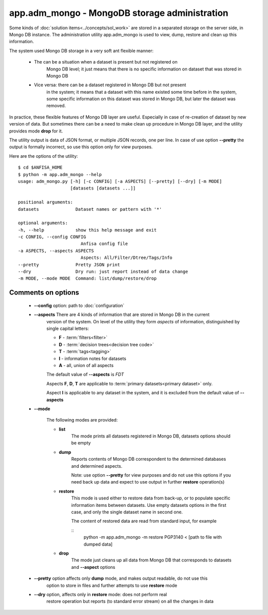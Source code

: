 app.adm_mongo - MongoDB storage administration
===============================================

.. index:: 
    app.adm_mongo, administration utility

Some kinds of :doc:`solution items<../concepts/sol_work>` are stored in a 
separated storage on the server side, in Mongo DB instance. The 
administration utility app.adm_mongo is used to view, dump, restore and clean up 
this information.

The system used Mongo DB storage in a very soft ant flexible manner:

    * The can be a situation when a dataset is present but not registered on 
        Mongo DB level; it just means that there is no specific information
        on dataset that was stored in Mongo DB
        
    * Vice versa: there can be a dataset registered in Mongo DB but not present
        in the system; it means that a dataset with this name existed some time
        before in the system, some specific information on this dataset was stored 
        in Mongo DB, but later the dataset was removed.
        
In practice, these flexible features of Mongo DB layer are useful. Especially
in case of re-creation of dataset by new version of data. But sometimes there can 
be a need to make clean up procedure in Mongo DB layer, and the utility provides 
mode **drop** for it.

The utility output is data of JSON format, or multiple JSON records, one per line. 
In case of use option **--pretty** the output is formally incorrect, so use this 
option only for view purposes.

Here are the options of the utility: ::

    $ cd $ANFISA_HOME
    $ python -m app.adm_mongo --help
    usage: adm_mongo.py [-h] [-c CONFIG] [-a ASPECTS] [--pretty] [--dry] [-m MODE]
                        [datasets [datasets ...]]

    positional arguments:
    datasets              Dataset names or pattern with '*'

    optional arguments:
    -h, --help            show this help message and exit
    -c CONFIG, --config CONFIG
                            Anfisa config file
    -a ASPECTS, --aspects ASPECTS
                            Aspects: All/Filter/Dtree/Tags/Info
    --pretty              Pretty JSON print
    --dry                 Dry run: just report instead of data change
    -m MODE, --mode MODE  Command: list/dump/restore/drop

Comments on options
-------------------

    * **--config** option: path to :doc:`configuration`
        
    * **--aspects** There are 4 kinds of information that are stored in Mongo DB in the current 
        version of the system. On level of the utility they form *aspects* of information,
        distinguished by single capital letters:

        * **F** - :term:`filters<filter>`
        * **D** - :term:`decision trees<decision tree code>`
        * **T** - :term:`tags<tagging>`
        * **I** - information notes for datasets
        * **A** - all, union of all aspects
        
        The default value of **--aspects** is `FDT`
    
        Aspects **F**, **D**, **T** are applicable to :term:`primary datasets<primary dataset>` only.
        
        Aspect **I** is applicable to any dataset in the system, and it is excluded from the default
        value of **--aspects**

    * **--mode**
    
        The following modes are provided:
        
        * **list**
            The mode prints all datasets registered in Mongo DB, datasets options should be empty
        
        * **dump**
            Reports contents of Mongo DB correspondent to the determined databases and determined aspects.
            
            Note: use option **--pretty** for view purposes and do not use this options if you 
            need back up data and expect to use output in further **restore** operation(s)
        
        * **restore**
            This mode is used either to restore data from back-up, or to populate specific 
            information items between datasets. Use empty datasets options in the first case, 
            and only the single dataset name in second one.
            
            The content of restored data are read from standard input, for example
            
            ::
                python -m app.adm_mongo -m restore PGP3140 < [path to file with dumped data]
                
        * **drop**
            The mode just cleans up all data from Mongo DB that corresponds to datasets and 
            **--aspect** options
            
    * **--pretty** option affects only **dump** mode, and makes output readable, do not use this
            option to store in files and further attempts to use **restore** mode
            
    * **--dry** option, affects only in **restore** mode: does not perform real 
        restore operation but reports (to standard error stream) on all the changes in data
